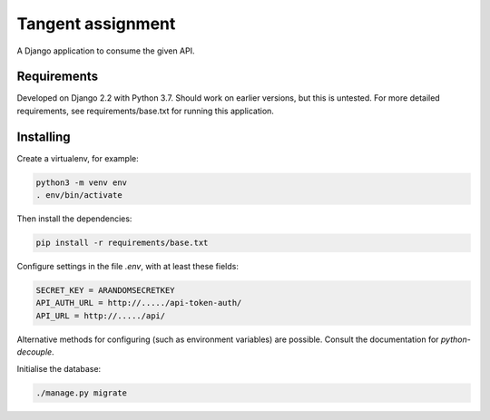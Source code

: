 Tangent assignment
==================

A Django application to consume the given API.

Requirements
------------
Developed on Django 2.2 with Python 3.7. Should work on earlier versions, but
this is untested. For more detailed requirements, see requirements/base.txt
for running this application.

Installing
----------
Create a virtualenv, for example:

.. code:: bash

  python3 -m venv env
  . env/bin/activate

Then install the dependencies:

.. code:: bash

  pip install -r requirements/base.txt

Configure settings in the file `.env`, with at least these fields:

.. code::

  SECRET_KEY = ARANDOMSECRETKEY
  API_AUTH_URL = http://...../api-token-auth/
  API_URL = http://...../api/

Alternative methods for configuring (such as environment variables) are
possible. Consult the documentation for `python-decouple`.

Initialise the database:

.. code:: bash

  ./manage.py migrate
